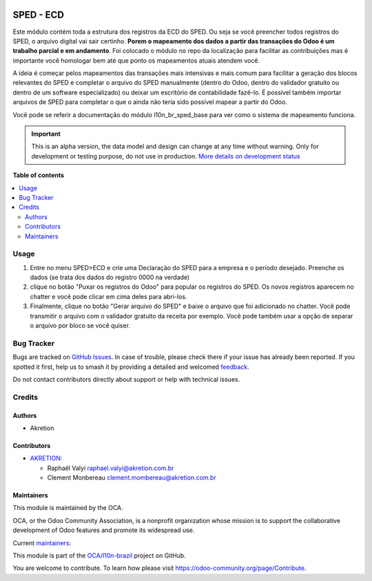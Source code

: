 .. image:: https://odoo-community.org/readme-banner-image
   :target: https://odoo-community.org/get-involved?utm_source=readme
   :alt: Odoo Community Association

==========
SPED - ECD
==========

.. 
   !!!!!!!!!!!!!!!!!!!!!!!!!!!!!!!!!!!!!!!!!!!!!!!!!!!!
   !! This file is generated by oca-gen-addon-readme !!
   !! changes will be overwritten.                   !!
   !!!!!!!!!!!!!!!!!!!!!!!!!!!!!!!!!!!!!!!!!!!!!!!!!!!!
   !! source digest: sha256:62ae21518bed9de6e208b50853d5b23ee51a49becba351dda3ec8e54c81b2ef3
   !!!!!!!!!!!!!!!!!!!!!!!!!!!!!!!!!!!!!!!!!!!!!!!!!!!!

.. |badge1| image:: https://img.shields.io/badge/maturity-Alpha-red.png
    :target: https://odoo-community.org/page/development-status
    :alt: Alpha
.. |badge2| image:: https://img.shields.io/badge/license-AGPL--3-blue.png
    :target: http://www.gnu.org/licenses/agpl-3.0-standalone.html
    :alt: License: AGPL-3
.. |badge3| image:: https://img.shields.io/badge/github-OCA%2Fl10n--brazil-lightgray.png?logo=github
    :target: https://github.com/OCA/l10n-brazil/tree/16.0/l10n_br_sped_ecd
    :alt: OCA/l10n-brazil
.. |badge4| image:: https://img.shields.io/badge/weblate-Translate%20me-F47D42.png
    :target: https://translation.odoo-community.org/projects/l10n-brazil-16-0/l10n-brazil-16-0-l10n_br_sped_ecd
    :alt: Translate me on Weblate
.. |badge5| image:: https://img.shields.io/badge/runboat-Try%20me-875A7B.png
    :target: https://runboat.odoo-community.org/builds?repo=OCA/l10n-brazil&target_branch=16.0
    :alt: Try me on Runboat

|badge1| |badge2| |badge3| |badge4| |badge5|

Este módulo contém toda a estrutura dos registros da ECD do SPED. Ou
seja se vocẽ preencher todos registros do SPED, o arquivo digital vai
sair certinho. **Porem o mapeamento dos dados a partir das transações do
Odoo é um trabalho parcial e em andamento**. Foi colocado o módulo no
repo da localização para facilitar as contribuições mas é importante
vocẽ homologar bem até que ponto os mapeamentos atuais atendem você.

A ideia é começar pelos mapeamentos das transações mais intensivas e
mais comum para facilitar a geração dos blocos relevantes do SPED e
completar o arquivo do SPED manualmente (dentro do Odoo, dentro do
validador gratuito ou dentro de um software especializado) ou deixar um
escritório de contabilidade fazê-lo. É possível também importar arquivos
de SPED para completar o que o ainda não teria sido possível mapear a
partir do Odoo.

Vocẽ pode se referir a documentação do módulo l10n_br_sped_base para ver
como o sistema de mapeamento funciona.

.. IMPORTANT::
   This is an alpha version, the data model and design can change at any time without warning.
   Only for development or testing purpose, do not use in production.
   `More details on development status <https://odoo-community.org/page/development-status>`_

**Table of contents**

.. contents::
   :local:

Usage
=====

1. Entre no menu SPED>ECD e crie uma Declaração do SPED para a empresa e
   o período desejado. Preenche os dados (se trata dos dados do registro
   0000 na verdade)
2. clique no botão "Puxar os registros do Odoo" para popular os
   registros do SPED. Os novos registros aparecem no chatter e você pode
   clicar em cima deles para abri-los.
3. Finalmente, clique no botão "Gerar arquivo do SPED" e baixe o arquivo
   que foi adicionado no chatter. Você pode transmitir o arquivo com o
   validador gratuito da receita por exemplo. Você pode também usar a
   opção de separar o arquivo por bloco se você quiser.

Bug Tracker
===========

Bugs are tracked on `GitHub Issues <https://github.com/OCA/l10n-brazil/issues>`_.
In case of trouble, please check there if your issue has already been reported.
If you spotted it first, help us to smash it by providing a detailed and welcomed
`feedback <https://github.com/OCA/l10n-brazil/issues/new?body=module:%20l10n_br_sped_ecd%0Aversion:%2016.0%0A%0A**Steps%20to%20reproduce**%0A-%20...%0A%0A**Current%20behavior**%0A%0A**Expected%20behavior**>`_.

Do not contact contributors directly about support or help with technical issues.

Credits
=======

Authors
-------

* Akretion

Contributors
------------

- `AKRETION <https://akretion.com/pt-BR/>`__:

  - Raphaël Valyi raphael.valyi@akretion.com.br
  - Clement Monbereau clement.mombereau@akretion.com.br

Maintainers
-----------

This module is maintained by the OCA.

.. image:: https://odoo-community.org/logo.png
   :alt: Odoo Community Association
   :target: https://odoo-community.org

OCA, or the Odoo Community Association, is a nonprofit organization whose
mission is to support the collaborative development of Odoo features and
promote its widespread use.

.. |maintainer-rvalyi| image:: https://github.com/rvalyi.png?size=40px
    :target: https://github.com/rvalyi
    :alt: rvalyi
.. |maintainer-renatonlima| image:: https://github.com/renatonlima.png?size=40px
    :target: https://github.com/renatonlima
    :alt: renatonlima

Current `maintainers <https://odoo-community.org/page/maintainer-role>`__:

|maintainer-rvalyi| |maintainer-renatonlima| 

This module is part of the `OCA/l10n-brazil <https://github.com/OCA/l10n-brazil/tree/16.0/l10n_br_sped_ecd>`_ project on GitHub.

You are welcome to contribute. To learn how please visit https://odoo-community.org/page/Contribute.
